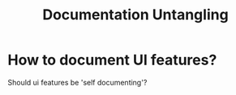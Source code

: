 #+title: Documentation Untangling

* How to document UI features?

Should ui features be 'self documenting'?
